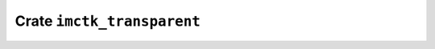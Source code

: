 ===========================
Crate ``imctk_transparent``
===========================


.. rust:crate:: imctk_transparent
   :index: 0

   Safe casts for `repr(transparent)` structs.

   .. rust:use:: imctk_transparent
      :used_name: self


   .. rust:use:: std::mem::ManuallyDrop
      :used_name: ManuallyDrop


   .. rust:use:: std::ptr::NonNull
      :used_name: NonNull


   .. rust:use:: imctk_derive::NewtypeCast
      :used_name: NewtypeCast
      :reexport: imctk_transparent


   .. rust:use:: imctk_derive::SubtypeCast
      :used_name: SubtypeCast
      :reexport: imctk_transparent

   .. rubric:: Re-exports

   * :rust:any:`imctk_derive::NewtypeCast`
     Derives a [`NewtypeCast`] instance for a `repr(transparent)` struct.
   * :rust:any:`imctk_derive::SubtypeCast`
     Derives a [`SubtypeCast`] instance for a `repr(transparent)` struct.

   .. rubric:: Traits


   .. rust:trait:: imctk_transparent::NewtypeCast
      :index: 1
      :vis: pub
      :layout: [{"type":"keyword","value":"unsafe"},{"type":"space"},{"type":"keyword","value":"trait"},{"type":"space"},{"type":"name","value":"NewtypeCast"}]

      Provides mutable access to a `repr(transparent)` struct's data.
      
      As this provides mutable access, it can only be used for structs that are safe to use with
      arbitrary wrapped values. If this is not the case, only [`SubtypeCast`] can be implemented.
      
      # Safety
      
      This may only be implemented if all values of the implementing type can be safely transmuted
      into [`<Self as SubtypeCast>::Repr`][`SubtypeCast::Repr`] values and if all `<Self as
      SubtypeCast>::Repr` values can be safely transmuted back into the implementing type.
      
      For `repr(transparent)` structs, this trait can be safely derived.

      .. rubric:: Functions


      .. rust:function:: imctk_transparent::NewtypeCast::as_repr_mut
         :index: 2
         :vis: pub
         :layout: [{"type":"keyword","value":"fn"},{"type":"space"},{"type":"name","value":"as_repr_mut"},{"type":"punctuation","value":"("},{"type":"punctuation","value":"&"},{"type":"keyword","value":"mut"},{"type":"space"},{"type":"keyword","value":"self"},{"type":"punctuation","value":")"},{"type":"space"},{"type":"returns"},{"type":"space"},{"type":"punctuation","value":"&"},{"type":"keyword","value":"mut"},{"type":"space"},{"type":"link","value":"Self","target":"Self"},{"type":"punctuation","value":"::"},{"type":"name","value":"Repr"}]

         Casts a mutable reference to a `repr(transparent)` wrapper into a mutable reference to
         its inner type.

      .. rust:function:: imctk_transparent::NewtypeCast::from_repr
         :index: 2
         :vis: pub
         :layout: [{"type":"keyword","value":"fn"},{"type":"space"},{"type":"name","value":"from_repr"},{"type":"punctuation","value":"("},{"type":"name","value":"repr"},{"type":"punctuation","value":": "},{"type":"link","value":"Self","target":"Self"},{"type":"punctuation","value":"::"},{"type":"name","value":"Repr"},{"type":"punctuation","value":")"},{"type":"space"},{"type":"returns"},{"type":"space"},{"type":"link","value":"Self","target":"Self"},{"type":"newline"},{"type":"keyword","value":"where"},{"type":"newline"},{"type":"indent"},{"type":"link","value":"Self","target":"Self"},{"type":"punctuation","value":": "},{"type":"link","value":"Sized","target":"Sized"},{"type":"punctuation","value":","},{"type":"newline"},{"type":"indent"},{"type":"link","value":"Self","target":"Self"},{"type":"punctuation","value":"::"},{"type":"name","value":"Repr"},{"type":"punctuation","value":": "},{"type":"link","value":"Sized","target":"Sized"}]

         Casts a value of an inner type into a value of a `repr(transparent)` wrapper.

      .. rust:function:: imctk_transparent::NewtypeCast::from_repr_mut
         :index: 2
         :vis: pub
         :layout: [{"type":"keyword","value":"fn"},{"type":"space"},{"type":"name","value":"from_repr_mut"},{"type":"punctuation","value":"("},{"type":"name","value":"repr"},{"type":"punctuation","value":": "},{"type":"punctuation","value":"&"},{"type":"keyword","value":"mut"},{"type":"space"},{"type":"link","value":"Self","target":"Self"},{"type":"punctuation","value":"::"},{"type":"name","value":"Repr"},{"type":"punctuation","value":")"},{"type":"space"},{"type":"returns"},{"type":"space"},{"type":"punctuation","value":"&"},{"type":"keyword","value":"mut"},{"type":"space"},{"type":"link","value":"Self","target":"Self"}]

         Casts a mutable reference to an inner type into a mutable reference of a `repr(transparent)`
         wrapper.

      .. rust:function:: imctk_transparent::NewtypeCast::from_repr_ref
         :index: 2
         :vis: pub
         :layout: [{"type":"keyword","value":"fn"},{"type":"space"},{"type":"name","value":"from_repr_ref"},{"type":"punctuation","value":"("},{"type":"name","value":"repr"},{"type":"punctuation","value":": "},{"type":"punctuation","value":"&"},{"type":"link","value":"Self","target":"Self"},{"type":"punctuation","value":"::"},{"type":"name","value":"Repr"},{"type":"punctuation","value":")"},{"type":"space"},{"type":"returns"},{"type":"space"},{"type":"punctuation","value":"&"},{"type":"link","value":"Self","target":"Self"}]

         Casts a reference to an inner type into a reference of a `repr(transparent)` wrapper.

      .. rubric:: Implemented for


      .. rust:impl:: imctk_transparent::*T::NewtypeCast
         :index: -1
         :vis: pub
         :layout: [{"type":"keyword","value":"unsafe"},{"type":"space"},{"type":"keyword","value":"impl"},{"type":"punctuation","value":"<"},{"type":"name","value":"T"},{"type":"punctuation","value":": "},{"type":"link","value":"NewtypeCast","target":"NewtypeCast"},{"type":"punctuation","value":" + "},{"type":"punctuation","value":"?"},{"type":"link","value":"Sized","target":"Sized"},{"type":"punctuation","value":">"},{"type":"space"},{"type":"link","value":"NewtypeCast","target":"NewtypeCast"},{"type":"space"},{"type":"keyword","value":"for"},{"type":"space"},{"type":"operator","value":"*"},{"type":"keyword","value":"const"},{"type":"space"},{"type":"link","value":"T","target":"T"}]
         :toc: impl NewtypeCast for *T


      .. rust:impl:: imctk_transparent::*T::NewtypeCast
         :index: -1
         :vis: pub
         :layout: [{"type":"keyword","value":"unsafe"},{"type":"space"},{"type":"keyword","value":"impl"},{"type":"punctuation","value":"<"},{"type":"name","value":"T"},{"type":"punctuation","value":": "},{"type":"link","value":"NewtypeCast","target":"NewtypeCast"},{"type":"punctuation","value":" + "},{"type":"punctuation","value":"?"},{"type":"link","value":"Sized","target":"Sized"},{"type":"punctuation","value":">"},{"type":"space"},{"type":"link","value":"NewtypeCast","target":"NewtypeCast"},{"type":"space"},{"type":"keyword","value":"for"},{"type":"space"},{"type":"operator","value":"*"},{"type":"keyword","value":"mut"},{"type":"space"},{"type":"link","value":"T","target":"T"}]
         :toc: impl NewtypeCast for *T


      .. rust:impl:: imctk_transparent::NonNull::NewtypeCast
         :index: -1
         :vis: pub
         :layout: [{"type":"keyword","value":"unsafe"},{"type":"space"},{"type":"keyword","value":"impl"},{"type":"punctuation","value":"<"},{"type":"name","value":"T"},{"type":"punctuation","value":": "},{"type":"link","value":"NewtypeCast","target":"NewtypeCast"},{"type":"punctuation","value":" + "},{"type":"punctuation","value":"?"},{"type":"link","value":"Sized","target":"Sized"},{"type":"punctuation","value":">"},{"type":"space"},{"type":"link","value":"NewtypeCast","target":"NewtypeCast"},{"type":"space"},{"type":"keyword","value":"for"},{"type":"space"},{"type":"link","value":"NonNull","target":"NonNull"},{"type":"punctuation","value":"<"},{"type":"link","value":"T","target":"T"},{"type":"punctuation","value":">"}]
         :toc: impl NewtypeCast for NonNull


      .. rust:impl:: imctk_transparent::Option::NewtypeCast
         :index: -1
         :vis: pub
         :layout: [{"type":"keyword","value":"unsafe"},{"type":"space"},{"type":"keyword","value":"impl"},{"type":"punctuation","value":"<"},{"type":"name","value":"T"},{"type":"punctuation","value":": "},{"type":"link","value":"NewtypeCast","target":"NewtypeCast"},{"type":"punctuation","value":" + "},{"type":"punctuation","value":"?"},{"type":"link","value":"Sized","target":"Sized"},{"type":"punctuation","value":">"},{"type":"space"},{"type":"link","value":"NewtypeCast","target":"NewtypeCast"},{"type":"space"},{"type":"keyword","value":"for"},{"type":"space"},{"type":"link","value":"Option","target":"Option"},{"type":"punctuation","value":"<"},{"type":"link","value":"NonNull","target":"NonNull"},{"type":"punctuation","value":"<"},{"type":"link","value":"T","target":"T"},{"type":"punctuation","value":">"},{"type":"punctuation","value":">"}]
         :toc: impl NewtypeCast for Option


      .. rust:impl:: imctk_transparent::&T::NewtypeCast
         :index: -1
         :vis: pub
         :layout: [{"type":"keyword","value":"unsafe"},{"type":"space"},{"type":"keyword","value":"impl"},{"type":"punctuation","value":"<"},{"type":"lifetime","value":"'a"},{"type":"punctuation","value":", "},{"type":"name","value":"T"},{"type":"punctuation","value":": "},{"type":"link","value":"NewtypeCast","target":"NewtypeCast"},{"type":"punctuation","value":" + "},{"type":"punctuation","value":"?"},{"type":"link","value":"Sized","target":"Sized"},{"type":"punctuation","value":">"},{"type":"space"},{"type":"link","value":"NewtypeCast","target":"NewtypeCast"},{"type":"space"},{"type":"keyword","value":"for"},{"type":"space"},{"type":"punctuation","value":"&"},{"type":"lifetime","value":"'a"},{"type":"space"},{"type":"link","value":"T","target":"T"}]
         :toc: impl NewtypeCast for &T


      .. rust:impl:: imctk_transparent::&T::NewtypeCast
         :index: -1
         :vis: pub
         :layout: [{"type":"keyword","value":"unsafe"},{"type":"space"},{"type":"keyword","value":"impl"},{"type":"punctuation","value":"<"},{"type":"lifetime","value":"'a"},{"type":"punctuation","value":", "},{"type":"name","value":"T"},{"type":"punctuation","value":": "},{"type":"link","value":"NewtypeCast","target":"NewtypeCast"},{"type":"punctuation","value":" + "},{"type":"punctuation","value":"?"},{"type":"link","value":"Sized","target":"Sized"},{"type":"punctuation","value":">"},{"type":"space"},{"type":"link","value":"NewtypeCast","target":"NewtypeCast"},{"type":"space"},{"type":"keyword","value":"for"},{"type":"space"},{"type":"punctuation","value":"&"},{"type":"lifetime","value":"'a"},{"type":"space"},{"type":"keyword","value":"mut"},{"type":"space"},{"type":"link","value":"T","target":"T"}]
         :toc: impl NewtypeCast for &T


      .. rust:impl:: imctk_transparent::[T]::NewtypeCast
         :index: -1
         :vis: pub
         :layout: [{"type":"keyword","value":"unsafe"},{"type":"space"},{"type":"keyword","value":"impl"},{"type":"punctuation","value":"<"},{"type":"name","value":"T"},{"type":"punctuation","value":": "},{"type":"link","value":"NewtypeCast","target":"NewtypeCast"},{"type":"punctuation","value":">"},{"type":"space"},{"type":"link","value":"NewtypeCast","target":"NewtypeCast"},{"type":"space"},{"type":"keyword","value":"for"},{"type":"space"},{"type":"punctuation","value":"["},{"type":"link","value":"T","target":"T"},{"type":"punctuation","value":"]"},{"type":"newline"},{"type":"keyword","value":"where"},{"type":"newline"},{"type":"indent"},{"type":"link","value":"T","target":"T"},{"type":"punctuation","value":"::"},{"type":"name","value":"Repr"},{"type":"punctuation","value":": "},{"type":"link","value":"Sized","target":"Sized"}]
         :toc: impl NewtypeCast for [T]


      .. rust:impl:: imctk_transparent::[T; ?]::NewtypeCast
         :index: -1
         :vis: pub
         :layout: [{"type":"keyword","value":"unsafe"},{"type":"space"},{"type":"keyword","value":"impl"},{"type":"punctuation","value":"<"},{"type":"name","value":"T"},{"type":"punctuation","value":": "},{"type":"link","value":"NewtypeCast","target":"NewtypeCast"},{"type":"punctuation","value":", "},{"type":"keyword","value":"const"},{"type":"space"},{"type":"name","value":"N"},{"type":"punctuation","value":": "},{"type":"link","value":"usize","target":"usize"},{"type":"punctuation","value":">"},{"type":"space"},{"type":"link","value":"NewtypeCast","target":"NewtypeCast"},{"type":"space"},{"type":"keyword","value":"for"},{"type":"space"},{"type":"punctuation","value":"["},{"type":"link","value":"T","target":"T"},{"type":"punctuation","value":"; "},{"type":"punctuation","value":"?"},{"type":"punctuation","value":"]"},{"type":"newline"},{"type":"keyword","value":"where"},{"type":"newline"},{"type":"indent"},{"type":"link","value":"T","target":"T"},{"type":"punctuation","value":"::"},{"type":"name","value":"Repr"},{"type":"punctuation","value":": "},{"type":"link","value":"Sized","target":"Sized"}]
         :toc: impl NewtypeCast for [T; ?]


   .. rust:trait:: imctk_transparent::SubtypeCast
      :index: 1
      :vis: pub
      :layout: [{"type":"keyword","value":"unsafe"},{"type":"space"},{"type":"keyword","value":"trait"},{"type":"space"},{"type":"name","value":"SubtypeCast"}]

      Provides read-only access to a `repr(transparent)` struct's data.
      
      As this provides read-only access, this can be used for structs that are only safe to use with
      some possible wrapped values, i.e. that behave somewhat like a subtype of the wrapped type.
      
      # Safety
      
      This may only be implemented if all values of `Self` can be safely transmuted into
      [`Self::Repr`] values. Additionally it must be safe to transmute a `*mut Self` into a `*mut
      Self::Repr`, i.e. they must have compatible pointer metadata.
      
      For `repr(transparent)` structs, this trait can be safely derived.

      .. rubric:: Types


      .. rust:type:: imctk_transparent::SubtypeCast::Repr
         :index: 2
         :vis: pub
         :layout: [{"type":"keyword","value":"type"},{"type":"space"},{"type":"name","value":"Repr"}]

         Type of the `repr(transparent)` struct's only field.

      .. rubric:: Variables


      .. rust:variable:: imctk_transparent::SubtypeCast::__STATIC_ASSERT_HELPER
         :index: -1
         :vis: pub
         :toc: const __STATIC_ASSERT_HELPER
         :layout: [{"type":"keyword","value":"const"},{"type":"space"},{"type":"name","value":"__STATIC_ASSERT_HELPER"},{"type":"punctuation","value":": "},{"type":"punctuation","value":"("},{"type":"punctuation","value":")"}]


      .. rubric:: Functions


      .. rust:function:: imctk_transparent::SubtypeCast::as_repr
         :index: 2
         :vis: pub
         :layout: [{"type":"keyword","value":"fn"},{"type":"space"},{"type":"name","value":"as_repr"},{"type":"punctuation","value":"("},{"type":"punctuation","value":"&"},{"type":"keyword","value":"self"},{"type":"punctuation","value":")"},{"type":"space"},{"type":"returns"},{"type":"space"},{"type":"punctuation","value":"&"},{"type":"link","value":"Self","target":"Self"},{"type":"punctuation","value":"::"},{"type":"name","value":"Repr"}]

         Casts a reference to a `repr(transparent)` wrapper into a reference to its inner type.

      .. rust:function:: imctk_transparent::SubtypeCast::as_repr_mut_unchecked
         :index: 2
         :vis: pub
         :layout: [{"type":"keyword","value":"unsafe"},{"type":"space"},{"type":"keyword","value":"fn"},{"type":"space"},{"type":"name","value":"as_repr_mut_unchecked"},{"type":"punctuation","value":"("},{"type":"punctuation","value":"&"},{"type":"keyword","value":"mut"},{"type":"space"},{"type":"keyword","value":"self"},{"type":"punctuation","value":")"},{"type":"space"},{"type":"returns"},{"type":"space"},{"type":"punctuation","value":"&"},{"type":"keyword","value":"mut"},{"type":"space"},{"type":"link","value":"Self","target":"Self"},{"type":"punctuation","value":"::"},{"type":"name","value":"Repr"}]

         Casts a mutable reference to a `repr(transparent)` wrapper into a mutable reference to
         its inner type without checking invariants.
         
         # Safety
         The caller must ensure that the subtype has fully documented invariants and that these are
         upheld whenever the lifetime of the returned value ends. In particular this includes cases
         where the lifetime ends due to panic-unwinding.

      .. rust:function:: imctk_transparent::SubtypeCast::from_repr_mut_unchecked
         :index: 2
         :vis: pub
         :layout: [{"type":"keyword","value":"unsafe"},{"type":"space"},{"type":"keyword","value":"fn"},{"type":"space"},{"type":"name","value":"from_repr_mut_unchecked"},{"type":"punctuation","value":"("},{"type":"name","value":"repr"},{"type":"punctuation","value":": "},{"type":"punctuation","value":"&"},{"type":"keyword","value":"mut"},{"type":"space"},{"type":"link","value":"Self","target":"Self"},{"type":"punctuation","value":"::"},{"type":"name","value":"Repr"},{"type":"punctuation","value":")"},{"type":"space"},{"type":"returns"},{"type":"space"},{"type":"punctuation","value":"&"},{"type":"keyword","value":"mut"},{"type":"space"},{"type":"link","value":"Self","target":"Self"}]

         Casts a mutable reference to an inner type into a mutable reference of a
         `repr(transparent)` wrapper without checking invariants.
         
         # Safety
         The caller must ensure that the subtype has fully documented invariants and that these are
         upheld by the provided reference.

      .. rust:function:: imctk_transparent::SubtypeCast::from_repr_ref_unchecked
         :index: 2
         :vis: pub
         :layout: [{"type":"keyword","value":"unsafe"},{"type":"space"},{"type":"keyword","value":"fn"},{"type":"space"},{"type":"name","value":"from_repr_ref_unchecked"},{"type":"punctuation","value":"("},{"type":"name","value":"repr"},{"type":"punctuation","value":": "},{"type":"punctuation","value":"&"},{"type":"link","value":"Self","target":"Self"},{"type":"punctuation","value":"::"},{"type":"name","value":"Repr"},{"type":"punctuation","value":")"},{"type":"space"},{"type":"returns"},{"type":"space"},{"type":"punctuation","value":"&"},{"type":"link","value":"Self","target":"Self"}]

         Casts a reference to an inner type into a reference of a `repr(transparent)` wrapper
         without checking invariants.
         
         # Safety
         The caller must ensure that the subtype has fully documented invariants and that these are
         upheld by the provided reference.

      .. rust:function:: imctk_transparent::SubtypeCast::from_repr_unchecked
         :index: 2
         :vis: pub
         :layout: [{"type":"keyword","value":"unsafe"},{"type":"space"},{"type":"keyword","value":"fn"},{"type":"space"},{"type":"name","value":"from_repr_unchecked"},{"type":"punctuation","value":"("},{"type":"name","value":"repr"},{"type":"punctuation","value":": "},{"type":"link","value":"Self","target":"Self"},{"type":"punctuation","value":"::"},{"type":"name","value":"Repr"},{"type":"punctuation","value":")"},{"type":"space"},{"type":"returns"},{"type":"space"},{"type":"link","value":"Self","target":"Self"},{"type":"newline"},{"type":"keyword","value":"where"},{"type":"newline"},{"type":"indent"},{"type":"link","value":"Self","target":"Self"},{"type":"punctuation","value":": "},{"type":"link","value":"Sized","target":"Sized"},{"type":"punctuation","value":","},{"type":"newline"},{"type":"indent"},{"type":"link","value":"Self","target":"Self"},{"type":"punctuation","value":"::"},{"type":"name","value":"Repr"},{"type":"punctuation","value":": "},{"type":"link","value":"Sized","target":"Sized"}]

         Casts a mutable reference to a `repr(transparent)` wrapper into a mutable reference to
         its inner type without checking invariants.
         
         # Safety
         The caller must ensure that the subtype has fully documented invariants and that these are
         upheld by the provided value.

      .. rust:function:: imctk_transparent::SubtypeCast::into_repr
         :index: 2
         :vis: pub
         :layout: [{"type":"keyword","value":"fn"},{"type":"space"},{"type":"name","value":"into_repr"},{"type":"punctuation","value":"("},{"type":"keyword","value":"self"},{"type":"punctuation","value":")"},{"type":"space"},{"type":"returns"},{"type":"space"},{"type":"link","value":"Self","target":"Self"},{"type":"punctuation","value":"::"},{"type":"name","value":"Repr"},{"type":"newline"},{"type":"keyword","value":"where"},{"type":"newline"},{"type":"indent"},{"type":"link","value":"Self","target":"Self"},{"type":"punctuation","value":": "},{"type":"link","value":"Sized","target":"Sized"},{"type":"punctuation","value":","},{"type":"newline"},{"type":"indent"},{"type":"link","value":"Self","target":"Self"},{"type":"punctuation","value":"::"},{"type":"name","value":"Repr"},{"type":"punctuation","value":": "},{"type":"link","value":"Sized","target":"Sized"}]

         Casts a value of a `repr(transparent)` wrapper into its inner type.

      .. rubric:: Implemented for


      .. rust:impl:: imctk_transparent::*T::SubtypeCast
         :index: -1
         :vis: pub
         :layout: [{"type":"keyword","value":"unsafe"},{"type":"space"},{"type":"keyword","value":"impl"},{"type":"punctuation","value":"<"},{"type":"name","value":"T"},{"type":"punctuation","value":": "},{"type":"link","value":"SubtypeCast","target":"SubtypeCast"},{"type":"punctuation","value":" + "},{"type":"punctuation","value":"?"},{"type":"link","value":"Sized","target":"Sized"},{"type":"punctuation","value":">"},{"type":"space"},{"type":"link","value":"SubtypeCast","target":"SubtypeCast"},{"type":"space"},{"type":"keyword","value":"for"},{"type":"space"},{"type":"operator","value":"*"},{"type":"keyword","value":"const"},{"type":"space"},{"type":"link","value":"T","target":"T"}]
         :toc: impl SubtypeCast for *T


      .. rust:impl:: imctk_transparent::*T::SubtypeCast
         :index: -1
         :vis: pub
         :layout: [{"type":"keyword","value":"unsafe"},{"type":"space"},{"type":"keyword","value":"impl"},{"type":"punctuation","value":"<"},{"type":"name","value":"T"},{"type":"punctuation","value":": "},{"type":"link","value":"NewtypeCast","target":"NewtypeCast"},{"type":"punctuation","value":" + "},{"type":"punctuation","value":"?"},{"type":"link","value":"Sized","target":"Sized"},{"type":"punctuation","value":">"},{"type":"space"},{"type":"link","value":"SubtypeCast","target":"SubtypeCast"},{"type":"space"},{"type":"keyword","value":"for"},{"type":"space"},{"type":"operator","value":"*"},{"type":"keyword","value":"mut"},{"type":"space"},{"type":"link","value":"T","target":"T"}]
         :toc: impl SubtypeCast for *T


      .. rust:impl:: imctk_transparent::NonNull::SubtypeCast
         :index: -1
         :vis: pub
         :layout: [{"type":"keyword","value":"unsafe"},{"type":"space"},{"type":"keyword","value":"impl"},{"type":"punctuation","value":"<"},{"type":"name","value":"T"},{"type":"punctuation","value":": "},{"type":"link","value":"NewtypeCast","target":"NewtypeCast"},{"type":"punctuation","value":" + "},{"type":"punctuation","value":"?"},{"type":"link","value":"Sized","target":"Sized"},{"type":"punctuation","value":">"},{"type":"space"},{"type":"link","value":"SubtypeCast","target":"SubtypeCast"},{"type":"space"},{"type":"keyword","value":"for"},{"type":"space"},{"type":"link","value":"NonNull","target":"NonNull"},{"type":"punctuation","value":"<"},{"type":"link","value":"T","target":"T"},{"type":"punctuation","value":">"}]
         :toc: impl SubtypeCast for NonNull


      .. rust:impl:: imctk_transparent::Option::SubtypeCast
         :index: -1
         :vis: pub
         :layout: [{"type":"keyword","value":"unsafe"},{"type":"space"},{"type":"keyword","value":"impl"},{"type":"punctuation","value":"<"},{"type":"name","value":"T"},{"type":"punctuation","value":": "},{"type":"link","value":"NewtypeCast","target":"NewtypeCast"},{"type":"punctuation","value":" + "},{"type":"punctuation","value":"?"},{"type":"link","value":"Sized","target":"Sized"},{"type":"punctuation","value":">"},{"type":"space"},{"type":"link","value":"SubtypeCast","target":"SubtypeCast"},{"type":"space"},{"type":"keyword","value":"for"},{"type":"space"},{"type":"link","value":"Option","target":"Option"},{"type":"punctuation","value":"<"},{"type":"link","value":"NonNull","target":"NonNull"},{"type":"punctuation","value":"<"},{"type":"link","value":"T","target":"T"},{"type":"punctuation","value":">"},{"type":"punctuation","value":">"}]
         :toc: impl SubtypeCast for Option


      .. rust:impl:: imctk_transparent::&T::SubtypeCast
         :index: -1
         :vis: pub
         :layout: [{"type":"keyword","value":"unsafe"},{"type":"space"},{"type":"keyword","value":"impl"},{"type":"punctuation","value":"<"},{"type":"lifetime","value":"'a"},{"type":"punctuation","value":", "},{"type":"name","value":"T"},{"type":"punctuation","value":": "},{"type":"link","value":"SubtypeCast","target":"SubtypeCast"},{"type":"punctuation","value":" + "},{"type":"punctuation","value":"?"},{"type":"link","value":"Sized","target":"Sized"},{"type":"punctuation","value":">"},{"type":"space"},{"type":"link","value":"SubtypeCast","target":"SubtypeCast"},{"type":"space"},{"type":"keyword","value":"for"},{"type":"space"},{"type":"punctuation","value":"&"},{"type":"lifetime","value":"'a"},{"type":"space"},{"type":"link","value":"T","target":"T"}]
         :toc: impl SubtypeCast for &T


      .. rust:impl:: imctk_transparent::&T::SubtypeCast
         :index: -1
         :vis: pub
         :layout: [{"type":"keyword","value":"unsafe"},{"type":"space"},{"type":"keyword","value":"impl"},{"type":"punctuation","value":"<"},{"type":"lifetime","value":"'a"},{"type":"punctuation","value":", "},{"type":"name","value":"T"},{"type":"punctuation","value":": "},{"type":"link","value":"NewtypeCast","target":"NewtypeCast"},{"type":"punctuation","value":" + "},{"type":"punctuation","value":"?"},{"type":"link","value":"Sized","target":"Sized"},{"type":"punctuation","value":">"},{"type":"space"},{"type":"link","value":"SubtypeCast","target":"SubtypeCast"},{"type":"space"},{"type":"keyword","value":"for"},{"type":"space"},{"type":"punctuation","value":"&"},{"type":"lifetime","value":"'a"},{"type":"space"},{"type":"keyword","value":"mut"},{"type":"space"},{"type":"link","value":"T","target":"T"}]
         :toc: impl SubtypeCast for &T


      .. rust:impl:: imctk_transparent::[T]::SubtypeCast
         :index: -1
         :vis: pub
         :layout: [{"type":"keyword","value":"unsafe"},{"type":"space"},{"type":"keyword","value":"impl"},{"type":"punctuation","value":"<"},{"type":"name","value":"T"},{"type":"punctuation","value":": "},{"type":"link","value":"SubtypeCast","target":"SubtypeCast"},{"type":"punctuation","value":">"},{"type":"space"},{"type":"link","value":"SubtypeCast","target":"SubtypeCast"},{"type":"space"},{"type":"keyword","value":"for"},{"type":"space"},{"type":"punctuation","value":"["},{"type":"link","value":"T","target":"T"},{"type":"punctuation","value":"]"},{"type":"newline"},{"type":"keyword","value":"where"},{"type":"newline"},{"type":"indent"},{"type":"link","value":"T","target":"T"},{"type":"punctuation","value":"::"},{"type":"name","value":"Repr"},{"type":"punctuation","value":": "},{"type":"link","value":"Sized","target":"Sized"}]
         :toc: impl SubtypeCast for [T]


      .. rust:impl:: imctk_transparent::[T; ?]::SubtypeCast
         :index: -1
         :vis: pub
         :layout: [{"type":"keyword","value":"unsafe"},{"type":"space"},{"type":"keyword","value":"impl"},{"type":"punctuation","value":"<"},{"type":"name","value":"T"},{"type":"punctuation","value":": "},{"type":"link","value":"SubtypeCast","target":"SubtypeCast"},{"type":"punctuation","value":", "},{"type":"keyword","value":"const"},{"type":"space"},{"type":"name","value":"N"},{"type":"punctuation","value":": "},{"type":"link","value":"usize","target":"usize"},{"type":"punctuation","value":">"},{"type":"space"},{"type":"link","value":"SubtypeCast","target":"SubtypeCast"},{"type":"space"},{"type":"keyword","value":"for"},{"type":"space"},{"type":"punctuation","value":"["},{"type":"link","value":"T","target":"T"},{"type":"punctuation","value":"; "},{"type":"punctuation","value":"?"},{"type":"punctuation","value":"]"},{"type":"newline"},{"type":"keyword","value":"where"},{"type":"newline"},{"type":"indent"},{"type":"link","value":"T","target":"T"},{"type":"punctuation","value":"::"},{"type":"name","value":"Repr"},{"type":"punctuation","value":": "},{"type":"link","value":"Sized","target":"Sized"}]
         :toc: impl SubtypeCast for [T; ?]

